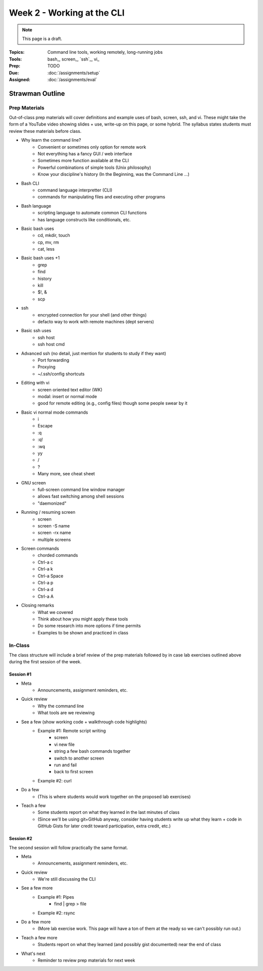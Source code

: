 Week 2 - Working at the CLI
===========================

.. note:: This page is a draft.

:Topics: Command line tools, working remotely, long-running jobs
:Tools: bash_, screen_, `ssh`_, vi_
:Prep: TODO
:Due: :doc:`/assignments/setup`
:Assigned: :doc:`/assignments/eval`

.. todo::

    Lab ideas, with lots of hints / hand holding at this stage:

    * vagrant ssh, start a screen session, clone node-redis-chat app, run redis in screen window, modify app config, run app in another screen window, disconnect ssh, confirm its still working
    * try to automate the above in a bash script
    * using online resources, figure out how to find and replace text in a set of
    * learn and report on some other interesting bash utilities
    * figure out how to pipe data from one command to another, to disk

Strawman Outline
----------------

.. todo::
    As a sample, I've outlined a pattern for how I envision the class sessions proceding using this particular topic as an example. I'm assuming here we have two, 75 minute class sessions a week.

    I hope to sanity check this approach with students ahead of the course start..

Prep Materials
~~~~~~~~~~~~~~

Out-of-class prep materials will cover definitions and example uses of bash, screen, ssh, and vi. These might take the form of a YouTube video showing slides + use, write-up on this page, or some hybrid. The syllabus states students must review these materials before class.

* Why learn the command line?
    * Convenient or sometimes only option for remote work
    * Not everything has a fancy GUI / web interface
    * Sometimes more function available at the CLI
    * Powerful combinations of simple tools (Unix philosophy)
    * Know your discipline's history (In the Beginning, was the Command Line ...)
* Bash CLI
    * command language interpretter (CLI)
    * commands for manipulating files and executing other programs
* Bash language
    * scripting language to automate common CLI functions
    * has language constructs like conditionals, etc.
* Basic bash uses
    * cd, mkdir, touch
    * cp, mv, rm
    * cat, less
* Basic bash uses +1
    * grep
    * find
    * history
    * kill
    * $!, &
    * scp
* ssh
    * encrypted connection for your shell (and other things)
    * defacto way to work with remote machines (dept servers)
* Basic ssh uses
    * ssh host
    * ssh host cmd
* Advanced ssh (no detail, just mention for students to study if they want)
    * Port forwarding
    * Proxying
    * ~/.ssh/config shortcuts
* Editing with vi
    * screen oriented text editor (WK)
    * modal: insert or normal mode
    * good for remote editing (e.g., config files) though some people swear by it
* Basic vi normal mode commands
    * i
    * Escape
    * :q
    * :q!
    * :wq
    * yy
    * /
    * ?
    * Many more, see cheat sheet
* GNU screen
    * full-screen command line window manager
    * allows fast switching among shell sessions
    * "daemonized"
* Running / resuming screen
    * screen
    * screen -S name
    * screen -rx name
    * multiple screens
* Screen commands
    * chorded commands
    * Ctrl-a c
    * Ctrl-a k
    * Ctrl-a Space
    * Ctrl-a p
    * Ctrl-a d
    * Ctrl-a A
* Closing remarks
    * What we covered
    * Think about how you might apply these tools
    * Do some research into more options if time permits
    * Examples to be shown and practiced in class

In-Class
~~~~~~~~

The class structure will include a brief review of the prep materials followed by in case lab exercises outlined above during the first session of the week.

Session #1
##########

* Meta
    * Announcements, assignment reminders, etc.
* Quick review
    * Why the command line
    * What tools are we reviewing
* See a few (show working code + walkthrough code highlights)
    * Example #1: Remote script writing
        * screen
        * vi new file
        * string a few bash commands together
        * switch to another screen
        * run and fail
        * back to first screen
    * Example #2: curl
* Do a few
    * (This is where students would work together on the proposed lab exercises)
* Teach a few
    * Some students report on what they learned in the last minutes of class
    * (Since we'll be using git+GitHub anyway, consider having students write up what they learn + code in GitHub Gists for later credit toward participation, extra credit, etc.)

Session #2
##########

The second session will follow practically the same format.

* Meta
    * Announcements, assignment reminders, etc.
* Quick review
    * We're still discussing the CLI
* See a few more
    * Example #1: Pipes
        * find | grep > file
    * Example #2: rsync
* Do a few more
    * (More lab exercise work. This page will have a ton of them at the ready so we can't possibly run out.)
* Teach a few more
    * Students report on what they learned (and possibly gist documented) near the end of class
* What's next
    * Reminder to review prep materials for next week

.. seealso::

    `The Command Line in 2004 <http://garote.bdmonkeys.net/commandline/index.html>`_
        Garrett Birkel's response to Neal Stephenson's 1999 *In the Beginning...was the Command Line* essay, interspersed in the original text